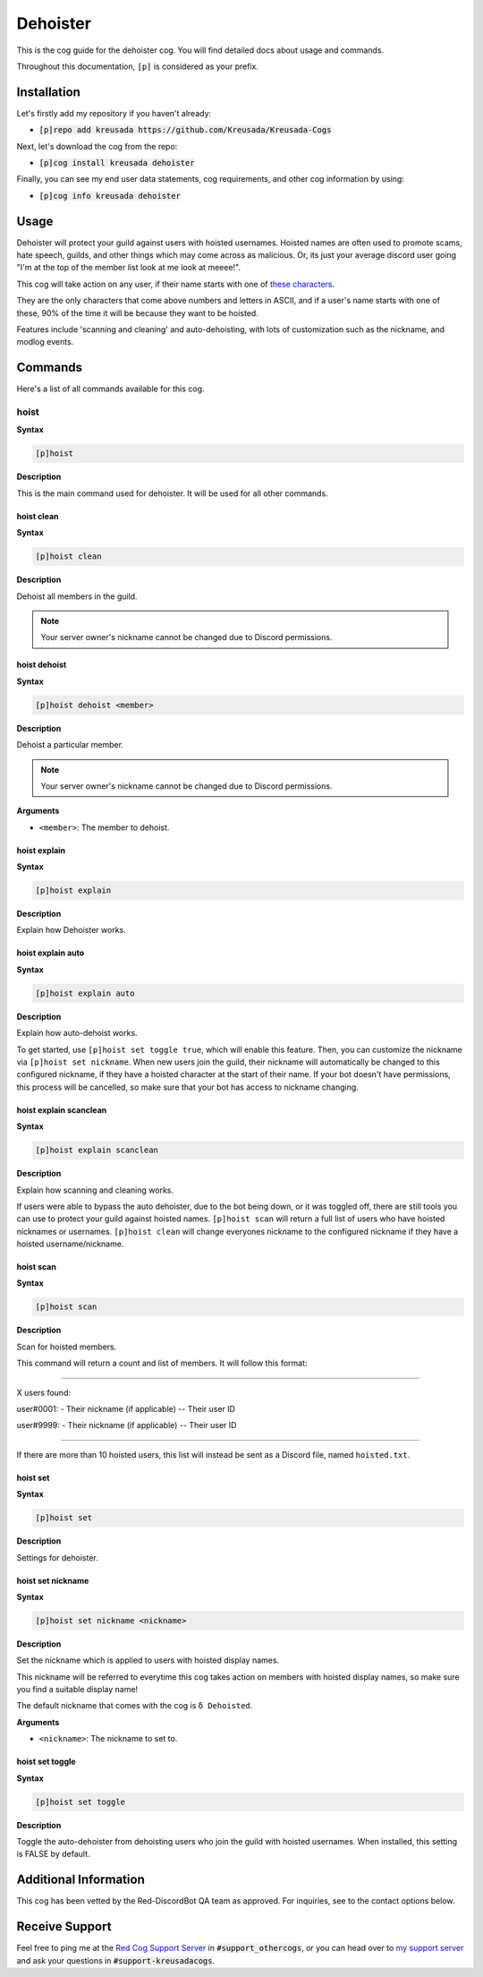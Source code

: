 .. _dehoister:

=========
Dehoister
=========

This is the cog guide for the dehoister cog. You will
find detailed docs about usage and commands.

Throughout this documentation, ``[p]`` is considered as your prefix.

------------
Installation
------------

Let's firstly add my repository if you haven't already:

* :code:`[p]repo add kreusada https://github.com/Kreusada/Kreusada-Cogs`

Next, let's download the cog from the repo:

* :code:`[p]cog install kreusada dehoister`

Finally, you can see my end user data statements, cog requirements, and other cog information by using:

* :code:`[p]cog info kreusada dehoister`

-----
Usage
-----

Dehoister will protect your guild against users with hoisted usernames. Hoisted names are often used to
promote scams, hate speech, guilds, and other things which may come across as malicious. Or, its just your
average discord user going "I'm at the top of the member list look at me look at meeee!".

This cog will take action on any user, if their name starts with one of `these characters <https://github.com/kreusada/Kreusada-Cogs/blob/master/dehoister/dehoister.py#L40>`_.

They are the only characters that come above numbers and letters in ASCII, and if a user's name starts
with one of these, 90% of the time it will be because they want to be hoisted.

Features include 'scanning and cleaning' and auto-dehoisting, with lots of customization such as the nickname,
and modlog events.

.. _dehoister-commands:

--------
Commands
--------

Here's a list of all commands available for this cog.

.. _dehoister-command-hoist:

^^^^^
hoist
^^^^^

**Syntax**

.. code-block:: ini

    [p]hoist

**Description**

This is the main command used for dehoister.
It will be used for all other commands.

.. _dehoister-command-hoist-clean:

"""""""""""
hoist clean
"""""""""""

**Syntax**

.. code-block:: ini

    [p]hoist clean

**Description**

Dehoist all members in the guild.

.. note:: Your server owner's nickname cannot be changed due to Discord permissions.

.. _dehoister-command-hoist-dehoist:

"""""""""""""
hoist dehoist
"""""""""""""

**Syntax**

.. code-block:: ini

    [p]hoist dehoist <member>

**Description**

Dehoist a particular member.

.. note:: Your server owner's nickname cannot be changed due to Discord permissions.

**Arguments**

* ``<member>``: The member to dehoist.

.. _dehoister-command-hoist-explain:

"""""""""""""
hoist explain
"""""""""""""

**Syntax**

.. code-block:: ini

    [p]hoist explain

**Description**

Explain how Dehoister works.

.. _dehoister-command-hoist-explain-auto:

""""""""""""""""""
hoist explain auto
""""""""""""""""""

**Syntax**

.. code-block:: ini

    [p]hoist explain auto

**Description**

Explain how auto-dehoist works.

To get started, use ``[p]hoist set toggle true``, which will enable this feature. Then, you can customize the nickname via ``[p]hoist set nickname``.
When new users join the guild, their nickname will automatically be changed to this configured nickname, if they have a hoisted character at the start of their name.
If your bot doesn't have permissions, this process will be cancelled, so make sure that your bot has access to nickname changing.

.. _dehoister-command-hoist-explain-scanclean:

"""""""""""""""""""""""
hoist explain scanclean
"""""""""""""""""""""""

**Syntax**

.. code-block:: ini

    [p]hoist explain scanclean

**Description**

Explain how scanning and cleaning works.

If users were able to bypass the auto dehoister, due to the bot being down, or it was toggled off, there are still tools you can use to 
protect your guild against hoisted names. ``[p]hoist scan`` will return a full list of users who have hoisted nicknames or usernames. 
``[p]hoist clean`` will change everyones nickname to the configured nickname if they have a hoisted username/nickname.

.. _dehoister-command-hoist-scan:

""""""""""
hoist scan
""""""""""

**Syntax**

.. code-block:: ini

    [p]hoist scan

**Description**

Scan for hoisted members.

This command will return a count and list of members.
It will follow this format:

---------------------------------

X users found:

user#0001:
- Their nickname (if applicable)
-- Their user ID

user#9999:
- Their nickname (if applicable)
-- Their user ID

---------------------------------

If there are more than 10 hoisted users, this list
will instead be sent as a Discord file, named ``hoisted.txt``.

.. _dehoister-command-hoist-set:

"""""""""
hoist set
"""""""""

**Syntax**

.. code-block:: ini

    [p]hoist set

**Description**

Settings for dehoister.

.. _dehoister-command-hoist-set-nickname:

""""""""""""""""""
hoist set nickname
""""""""""""""""""

**Syntax**

.. code-block:: ini

    [p]hoist set nickname <nickname>

**Description**

Set the nickname which is applied to users with hoisted display names.

This nickname will be referred to everytime this cog takes
action on members with hoisted display names, so make sure you
find a suitable display name!

The default nickname that comes with the cog is ``δ Dehoisted``.

**Arguments**

* ``<nickname>``: The nickname to set to.

.. _dehoister-command-hoist-set-toggle:

""""""""""""""""
hoist set toggle
""""""""""""""""

**Syntax**

.. code-block:: ini

    [p]hoist set toggle

**Description**

Toggle the auto-dehoister from dehoisting users who join the guild with hoisted usernames.
When installed, this setting is FALSE by default.

----------------------
Additional Information
----------------------

This cog has been vetted by the Red-DiscordBot QA team as approved.
For inquiries, see to the contact options below.

---------------
Receive Support
---------------

Feel free to ping me at the `Red Cog Support Server <https://discord.gg/GET4DVk>`_ in :code:`#support_othercogs`,
or you can head over to `my support server <https://discord.gg/JmCFyq7>`_ and ask your questions in :code:`#support-kreusadacogs`.